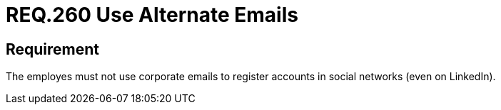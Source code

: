 :slug: rules/260/
:category: social-networks
:description: This document details the security requirements related to the proper use of social networks by the staff of a given organization or company. In this case, it is recommended to use different emails than the corporate one to register accounts in social networks.
:keywords: Organization, Email, Social Network, Account, Register, LinkedIn
:rules: yes

= REQ.260 Use Alternate Emails

== Requirement

The employes must not use corporate emails
to register accounts in social networks (even on +LinkedIn+).
